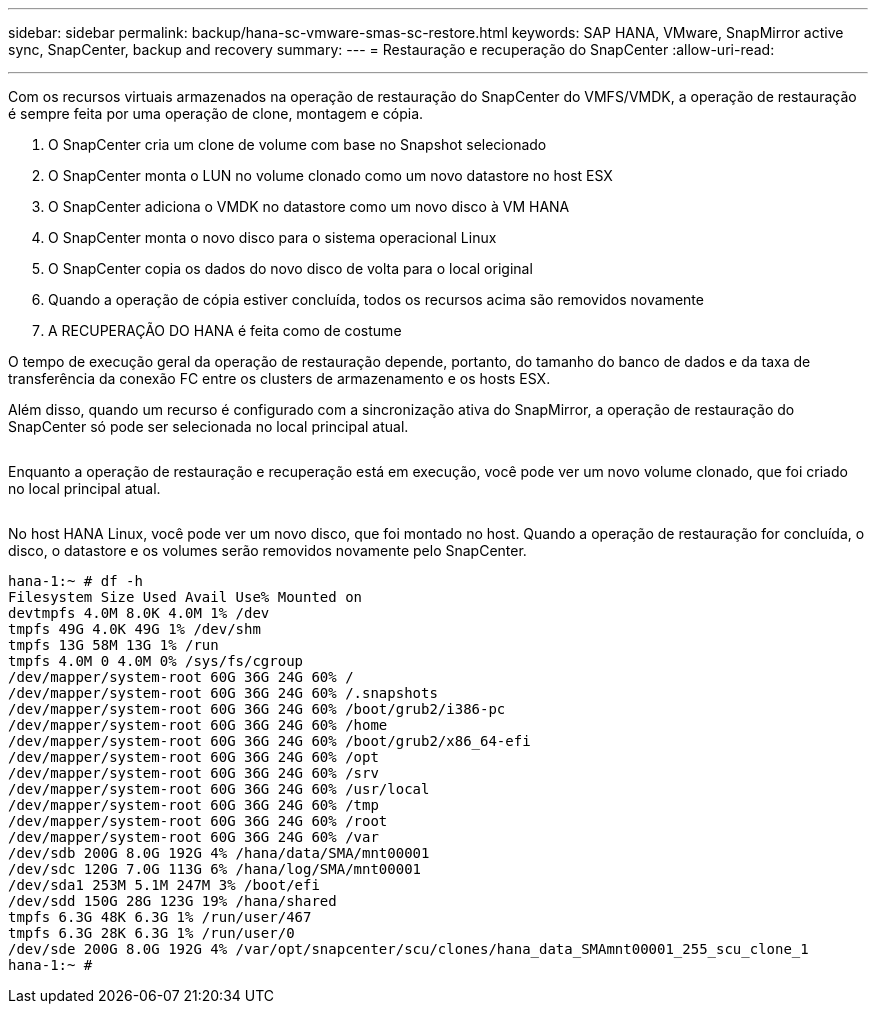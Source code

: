 ---
sidebar: sidebar 
permalink: backup/hana-sc-vmware-smas-sc-restore.html 
keywords: SAP HANA, VMware, SnapMirror active sync, SnapCenter, backup and recovery 
summary:  
---
= Restauração e recuperação do SnapCenter
:allow-uri-read: 


'''
Com os recursos virtuais armazenados na operação de restauração do SnapCenter do VMFS/VMDK, a operação de restauração é sempre feita por uma operação de clone, montagem e cópia.

. O SnapCenter cria um clone de volume com base no Snapshot selecionado
. O SnapCenter monta o LUN no volume clonado como um novo datastore no host ESX
. O SnapCenter adiciona o VMDK no datastore como um novo disco à VM HANA
. O SnapCenter monta o novo disco para o sistema operacional Linux
. O SnapCenter copia os dados do novo disco de volta para o local original
. Quando a operação de cópia estiver concluída, todos os recursos acima são removidos novamente
. A RECUPERAÇÃO DO HANA é feita como de costume


O tempo de execução geral da operação de restauração depende, portanto, do tamanho do banco de dados e da taxa de transferência da conexão FC entre os clusters de armazenamento e os hosts ESX.

Além disso, quando um recurso é configurado com a sincronização ativa do SnapMirror, a operação de restauração do SnapCenter só pode ser selecionada no local principal atual.

image:sc-saphana-vmware-smas-image37.png[""]

Enquanto a operação de restauração e recuperação está em execução, você pode ver um novo volume clonado, que foi criado no local principal atual.

image:sc-saphana-vmware-smas-image38.png[""]

No host HANA Linux, você pode ver um novo disco, que foi montado no host. Quando a operação de restauração for concluída, o disco, o datastore e os volumes serão removidos novamente pelo SnapCenter.

....
hana-1:~ # df -h
Filesystem Size Used Avail Use% Mounted on
devtmpfs 4.0M 8.0K 4.0M 1% /dev
tmpfs 49G 4.0K 49G 1% /dev/shm
tmpfs 13G 58M 13G 1% /run
tmpfs 4.0M 0 4.0M 0% /sys/fs/cgroup
/dev/mapper/system-root 60G 36G 24G 60% /
/dev/mapper/system-root 60G 36G 24G 60% /.snapshots
/dev/mapper/system-root 60G 36G 24G 60% /boot/grub2/i386-pc
/dev/mapper/system-root 60G 36G 24G 60% /home
/dev/mapper/system-root 60G 36G 24G 60% /boot/grub2/x86_64-efi
/dev/mapper/system-root 60G 36G 24G 60% /opt
/dev/mapper/system-root 60G 36G 24G 60% /srv
/dev/mapper/system-root 60G 36G 24G 60% /usr/local
/dev/mapper/system-root 60G 36G 24G 60% /tmp
/dev/mapper/system-root 60G 36G 24G 60% /root
/dev/mapper/system-root 60G 36G 24G 60% /var
/dev/sdb 200G 8.0G 192G 4% /hana/data/SMA/mnt00001
/dev/sdc 120G 7.0G 113G 6% /hana/log/SMA/mnt00001
/dev/sda1 253M 5.1M 247M 3% /boot/efi
/dev/sdd 150G 28G 123G 19% /hana/shared
tmpfs 6.3G 48K 6.3G 1% /run/user/467
tmpfs 6.3G 28K 6.3G 1% /run/user/0
/dev/sde 200G 8.0G 192G 4% /var/opt/snapcenter/scu/clones/hana_data_SMAmnt00001_255_scu_clone_1
hana-1:~ #
....